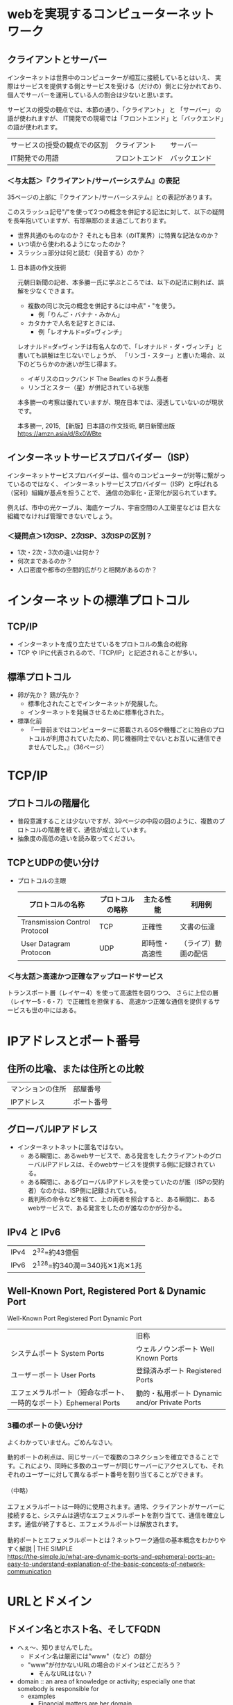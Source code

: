 * webを実現するコンピューターネットワーク

** クライアントとサーバー

インターネットは世界中のコンピューターが相互に接続しているとはいえ、
実際はサービスを提供する側とサービスを受ける（だけの）側とに分かれており、
個人でサーバーを運用している人の割合は少ないと思います。

サービスの授受の観点では、本節の通り、「クライアント」 と 「サーバー」 の語が使われますが、
IT開発での現場では「フロントエンド」と「バックエンド」の語が使われます。

| サービスの授受の観点での区別 | クライアント   | サーバー     |
| IT開発での用語               | フロントエンド | バックエンド |

*** ＜与太話＞『クライアント/サーバーシステム』の表記

35ページの上部に『クライアント/サーバーシステム』との表記があります。

このスラッシュ記号"/"を使って2つの概念を併記する記法に対して、以下の疑問を長年抱いていますが、有耶無耶のまま過ごしております。

- 世界共通のものなのか？ それとも日本（のIT業界）に特異な記法なのか？
- いつ頃から使われるようになったのか？
- スラッシュ部分は何と読む（発音する）のか？

**** 日本語の作文技術
元朝日新聞の記者、本多勝一氏に学ぶところでは、以下の記法に則れば、誤解を少なくできます。

- 複数の同じ次元の概念を併記するには中点"・"を使う。
  - 例「りんご・バナナ・みかん」
- カタカナで人名を記すときには、
  - 例「レオナルド=ダ=ヴィンチ」

レオナルド=ダ=ヴィンチは有名人なので、「レオナルド・ダ・ヴィンチ」と書いても誤解は生じないでしょうが、
「リンゴ・スター」と書いた場合、以下のどちらかのか迷いが生じ得ます。

- イギリスのロックバンド The Beatles のドラム奏者
- リンゴとスター（星）が併記されている状態

本多勝一の考察は優れていますが、現在日本では、浸透していないのが現状です。


本多勝一, 2015, 【新版】日本語の作文技術, 朝日新聞出版
https://amzn.asia/d/8x0WBte

** インターネットサービスプロバイダー（ISP）

インターネットサービスプロバイダーは、個々のコンピューターが対等に繋がっているのではなく、
インターネットサービスプロバイダー（ISP）と呼ばれる（営利）組織が基点を担うことで、
通信の効率化・正常化が図られています。

例えば、市中の光ケーブル、海底ケーブル、宇宙空間の人工衛星などは
巨大な組織でなければ管理できないでしょう。

*** ＜疑問点＞1次ISP、2次ISP、3次ISPの区別？

- 1次・2次・3次の違いは何か？
- 何次まであるのか？
- 人口密度や都市の空間的広がりと相関があるのか？

* インターネットの標準プロトコル

** TCP/IP

- インターネットを成り立たせているをプロトコルの集合の総称
- TCP や IPに代表されるので、「TCP/IP」と記述されることが多い。

** 標準プロトコル
- 卵が先か？ 鶏が先か？
  - 標準化されたことでインターネットが発展した。
  - インターネットを発展させるために標準化された。
- 標準化前
  - 『一昔前まではコンピューターに搭載されるOSや機種ごとに独自のプロトコルが利用されていたため、同じ機器同士でないとお互いに通信できませんでした。』（36ページ）

* TCP/IP

** プロトコルの階層化
- 普段意識することは少ないですが、39ページの中段の図のように、複数のプロトコルの階層を経て、通信が成立しています。
- 抽象度の高低の違いを読み取ってください。


** TCPとUDPの使い分け

- プロトコルの主眼
   | プロトコルの名称              | プロトコルの略称 | 主たる性能     | 利用例               |
   |-------------------------------+------------------+----------------+----------------------|
   | Transmission Control Protocol | TCP              | 正確性         | 文書の伝達           |
   | User Datagram Protocon        | UDP              | 即時性・高速性 | （ライブ）動画の配信 |

*** ＜与太話＞高速かつ正確なアップロードサービス

トランスポート層（レイヤー4）を使って高速性を図りつつ、
さらに上位の層（レイヤー5・6・7）で正確性を担保する、
高速かつ正確な通信を提供するサービスも世の中にはある。

* IPアドレスとポート番号

** 住所の比喩、または住所との比較

| マンションの住所 | 部屋番号   |
| IPアドレス       | ポート番号 |

** グローバルIPアドレス

- インターネットネットに匿名ではない。
  - ある瞬間に、あるwebサービスで、ある発言をしたクライアントのグローバルIPアドレスは、そのwebサービスを提供する側に記録されている。
  - ある瞬間に、あるグローバルIPアドレスを使っていたのが誰（ISPの契約者）なのかは、ISP側に記録されている。
  - 裁判所の命令などを経て、上の両者を照合すると、ある瞬間に、あるwebサービスで、ある発言をしたのが誰なのかが分かる。

** IPv4 と IPv6

| IPv4 | 2^32=約43億個                |
| IPv6 | 2^128=約340潤＝340兆✕1兆✕1兆 |

** Well-Known Port, Registered Port & Dynamic Port

Well-Known Port Registered Port Dynamic Port

|                                                                   | 旧称                                          |
| システムポート System Ports                                       | ウェルノウンポート Well Known Ports           |
| ユーザーポート User Ports                                         | 登録済みポート Registered Ports               |
| エフェメラルポート（短命なポート、一時的なポート）Ephemeral Ports | 動的・私用ポート Dynamic and/or Private Ports |

*** 3種のポートの使い分け

よくわかっていません。ごめんなさい。

#+begin_verse
動的ポートの利点は、同じサーバーで複数のコネクションを確立できることです。これにより、同時に多数のユーザーが同じサーバーにアクセスしても、それぞれのユーザーに対して異なるポート番号を割り当てることができます。

（中略）

エフェメラルポートは一時的に使用されます。通常、クライアントがサーバーに接続すると、システムは適切なエフェメラルポートを割り当てて、通信を確立します。通信が終了すると、エフェメラルポートは解放されます。

動的ポートとエフェメラルポートとは？ネットワーク通信の基本概念をわかりやすく解説 | THE SIMPLE
https://the-simple.jp/what-are-dynamic-ports-and-ephemeral-ports-an-easy-to-understand-explanation-of-the-basic-concepts-of-network-communication
#+end_verse

* URLとドメイン

** ドメイン名とホスト名、そしてFQDN

- へぇ～、知りませんでした。
  - ドメイン名は厳密には"www"（など）の部分
  - "www"が付かないURLの場合のドメインはどこだろう？
    - そんなURLはない？

- domain :: an area of knowledge or activity; especially one that somebody is responsible for
  - examples
    - Financial matters are her domain.
    - Physics used to be very much a male domain.
    - things that happen outside the domain of the home
  - ref
    - https://www.oxfordlearnersdictionaries.com/definition/english/domain?q=domain

* DNS

- DNS = Domain Name System
  - 「名前解決」の日本語があるので、DNSのSはsolveのSだと勘違いていました。
    - Domain Name Solver とか Domain Name Solving などと。

** IPアドレスの問い合わせ順序

45ページの下の図の矢印は、どの順序で辿られるでしょうか？

* HTTP

** カプセル化と非カプセル化

- 以下の2つの図は似てますね
  - 39ページ中段の図
  - 47ページ下段の図
